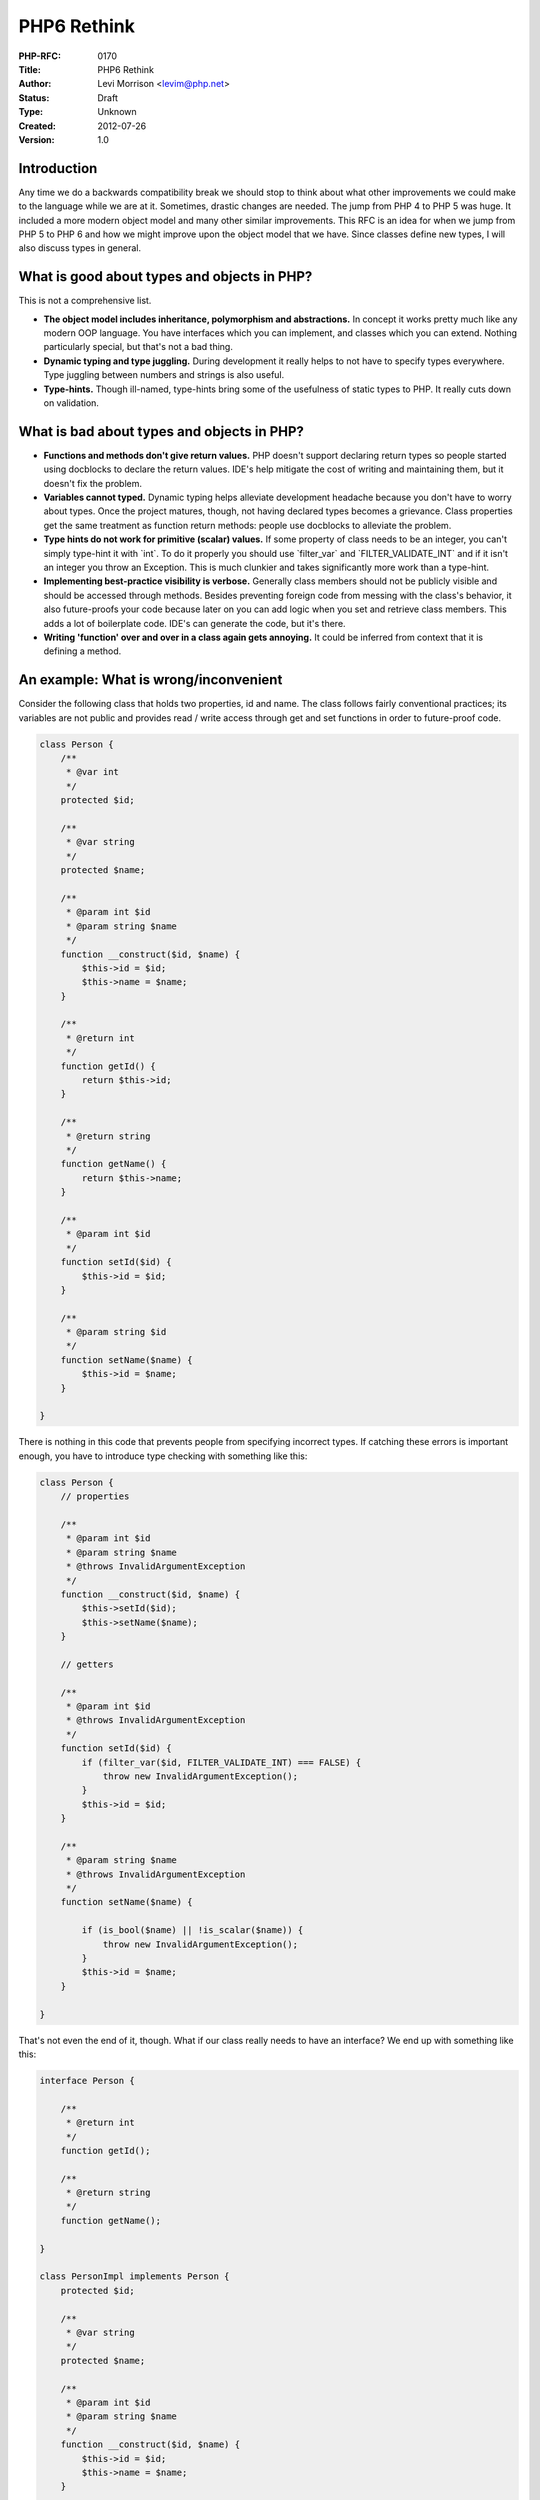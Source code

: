 PHP6 Rethink
============

:PHP-RFC: 0170
:Title: PHP6 Rethink
:Author: Levi Morrison <levim@php.net>
:Status: Draft
:Type: Unknown
:Created: 2012-07-26
:Version: 1.0

Introduction
------------

Any time we do a backwards compatibility break we should stop to think
about what other improvements we could make to the language while we are
at it. Sometimes, drastic changes are needed. The jump from PHP 4 to PHP
5 was huge. It included a more modern object model and many other
similar improvements. This RFC is an idea for when we jump from PHP 5 to
PHP 6 and how we might improve upon the object model that we have. Since
classes define new types, I will also discuss types in general.

What is good about types and objects in PHP?
--------------------------------------------

This is not a comprehensive list.

-  **The object model includes inheritance, polymorphism and
   abstractions.** In concept it works pretty much like any modern OOP
   language. You have interfaces which you can implement, and classes
   which you can extend. Nothing particularly special, but that's not a
   bad thing.
-  **Dynamic typing and type juggling.** During development it really
   helps to not have to specify types everywhere. Type juggling between
   numbers and strings is also useful.
-  **Type-hints.** Though ill-named, type-hints bring some of the
   usefulness of static types to PHP. It really cuts down on validation.

What is bad about types and objects in PHP?
-------------------------------------------

-  **Functions and methods don't give return values.** PHP doesn't
   support declaring return types so people started using docblocks to
   declare the return values. IDE's help mitigate the cost of writing
   and maintaining them, but it doesn't fix the problem.
-  **Variables cannot typed.** Dynamic typing helps alleviate
   development headache because you don't have to worry about types.
   Once the project matures, though, not having declared types becomes a
   grievance. Class properties get the same treatment as function return
   methods: people use docblocks to alleviate the problem.
-  **Type hints do not work for primitive (scalar) values.** If some
   property of class needs to be an integer, you can't simply type-hint
   it with \`int`. To do it properly you should use \`filter_var\` and
   \`FILTER_VALIDATE_INT\` and if it isn't an integer you throw an
   Exception. This is much clunkier and takes significantly more work
   than a type-hint.
-  **Implementing best-practice visibility is verbose.** Generally class
   members should not be publicly visible and should be accessed through
   methods. Besides preventing foreign code from messing with the
   class's behavior, it also future-proofs your code because later on
   you can add logic when you set and retrieve class members. This adds
   a lot of boilerplate code. IDE's can generate the code, but it's
   there.
-  **Writing 'function' over and over in a class again gets annoying.**
   It could be inferred from context that it is defining a method.

An example: What is wrong/inconvenient
--------------------------------------

Consider the following class that holds two properties, id and name. The
class follows fairly conventional practices; its variables are not
public and provides read / write access through get and set functions in
order to future-proof code.

.. code:: php

   class Person {
       /**
        * @var int
        */
       protected $id;

       /**
        * @var string
        */
       protected $name;

       /**
        * @param int $id
        * @param string $name
        */
       function __construct($id, $name) {
           $this->id = $id;
           $this->name = $name;
       }

       /**
        * @return int
        */
       function getId() {
           return $this->id;
       }

       /**
        * @return string
        */
       function getName() {
           return $this->name;
       }
       
       /**
        * @param int $id
        */
       function setId($id) {
           $this->id = $id;
       }
       
       /**
        * @param string $id
        */
       function setName($name) {
           $this->id = $name;
       }

   }

There is nothing in this code that prevents people from specifying
incorrect types. If catching these errors is important enough, you have
to introduce type checking with something like this:

.. code:: php

   class Person {
       // properties

       /**
        * @param int $id
        * @param string $name
        * @throws InvalidArgumentException
        */
       function __construct($id, $name) {
           $this->setId($id);
           $this->setName($name);
       }
       
       // getters
       
       /**
        * @param int $id
        * @throws InvalidArgumentException
        */
       function setId($id) {
           if (filter_var($id, FILTER_VALIDATE_INT) === FALSE) {
               throw new InvalidArgumentException();
           }
           $this->id = $id;
       }

       /**
        * @param string $name
        * @throws InvalidArgumentException
        */
       function setName($name) {

           if (is_bool($name) || !is_scalar($name)) {
               throw new InvalidArgumentException();
           }
           $this->id = $name;
       }

   }

That's not even the end of it, though. What if our class really needs to
have an interface? We end up with something like this:

.. code:: php

   interface Person {

       /**
        * @return int
        */
       function getId();

       /**
        * @return string
        */
       function getName();

   }

   class PersonImpl implements Person {
       protected $id;

       /**
        * @var string
        */
       protected $name;

       /**
        * @param int $id
        * @param string $name
        */
       function __construct($id, $name) {
           $this->id = $id;
           $this->name = $name;
       }

       /**
        * @return int
        */
        function getId() {
           return $this->id;
       }

       /**
        * @return string
        */
       function getName() {
           return $this->name;
       }

       /**
        * @param int $id
        * @throws InvalidArgumentException
        */
       function setId($id) {
           if (filter_var($id, FILTER_VALIDATE_INT) === FALSE) {
               throw new InvalidArgumentException();
           }
           $this->id = $id;
       }

       /**
        * @param string $name
        * @throws InvalidArgumentException
        */
       function setName($name) {

           if (is_bool($name) || !is_scalar($name)) {
               throw new InvalidArgumentException();
           }
           $this->id = $name;
       }

   }

Note that I've left off public visibility modifiers so there is less to
look at, but it would not be abnormal to see them in the wild.

An example: How things might be done
------------------------------------

I feel like we can improve this by changing how types and more
specifically objects work. By adding static types as an option (and
supporting them with type-hints), creating automatic getters and
setters, and reducing the need for some keywords, we can cut out most of
that code. An example is worth a thousand words:

.. code:: php


   interface Person {

       int get id();

       string get name();

   }

   class PersonImpl implements Person {

       int $id; // creates get and set methods for id

       string $name;  // creates get and set methods for name

       __construct(int $id, string $name) {
           $this->id = $id; // calls the set id method
           $this->name = $name; // calls the set name method
       }

   }

The class definition would be exactly equivalent to this PHP 6 syntax:

.. code:: php

   class PersonImpl implements Person {

       private int $__id;

       private string $__name;

       public __construct(int $id, string $name) {
           $this->id = $id; // calls the set id method
           $this->name = $name; // calls the set name method
       }
       
       public int get id() {
           return $this->__id;
       }
       
       public string get name() {
           return $this->__name;
       }
       
       public void set id(int $id) {
           $this->__id = $id;
       }
       
       public void set name(string $name) {
           $this->__name = $name;
       }

   }

Notes:

-  Get and set methods are generated for public and protected variables,
   but **get and set methods are not generated for private variables**.
-  A get method can have a different visibility than the set method in
   the same class but you can't downgrade visibility when
   inheriting/implementing another class/interface.

FAQ
---

**Q:** Why do we want the syntax \`$object->property;\` to trigger a get
method and \`$object->property = 'prop';\` to trigger a set method?

**A:**

#. **Implementation details can be change later.** What if you need to
   change what happens when you set a variable later on? I'll use the
   real-world example of upper-casing the string (used often to make
   things case-insensitive). If you use simple assignment you can't do
   this without changing the calling code:``class Object {
       var $property;
   }
   $object = new Object();
   $object->property = 'name';

   // Later on I need to upper-case the value when it is set, so I modify the class:
   class Object {
       private var $property;
       
       function getProperty() {
           return $this->property;
       }
       
       function setProperty($property) {
           $this->property = touppercase($property;) 
       }
   }

   // code like the following will now break:
   $object->property = 'name';`` You could use \`_get\` and \`_set\`
   magic but they are really a poor-man's get and set implementation.
   They are also very hard to build tools for.
#. **It is clear that you are accessing or modifying an object property
   when you use the traditional syntax.** When you use the old-style
   getter and setter methods, it's not as clear.
   ``$object = new Object();
   $object->property = 'foo'; //obviously accessing a property
   $object->setProperty('foo'); // argue about clarity if you want, but it's less obvious to me``

Changelog
---------

Additional Metadata
-------------------

:Original Authors: Levi Morrison levim@php.net
:Original Status: In Draft
:Slug: php6-rethink
:Wiki URL: https://wiki.php.net/rfc/php6-rethink
